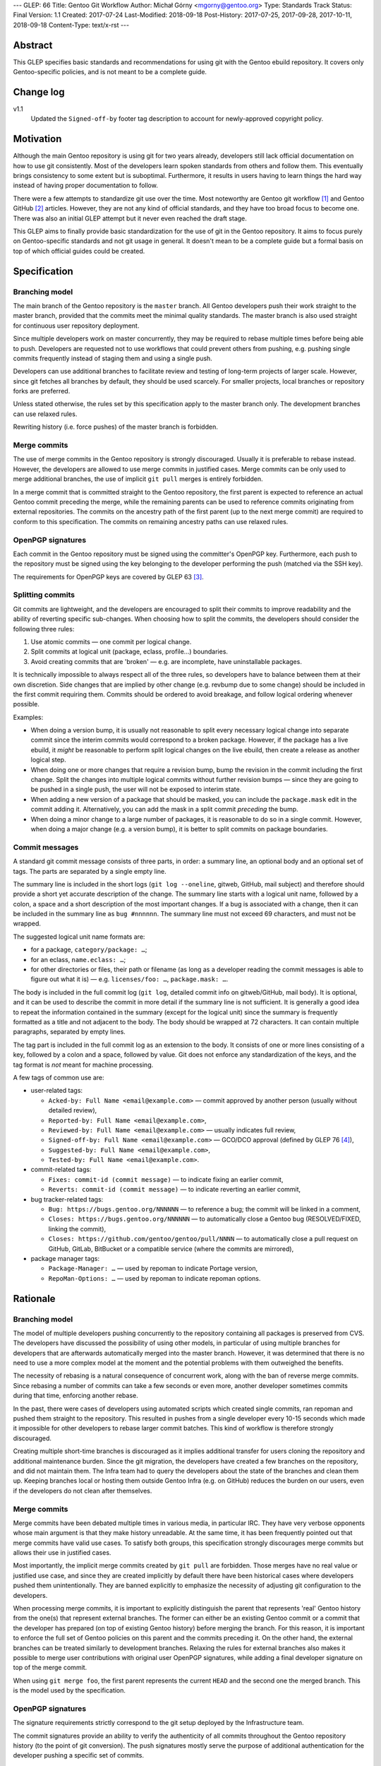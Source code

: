 ---
GLEP: 66
Title: Gentoo Git Workflow
Author: Michał Górny <mgorny@gentoo.org>
Type: Standards Track
Status: Final
Version: 1.1
Created: 2017-07-24
Last-Modified: 2018-09-18
Post-History: 2017-07-25, 2017-09-28, 2017-10-11, 2018-09-18
Content-Type: text/x-rst
---

Abstract
========
This GLEP specifies basic standards and recommendations for using git
with the Gentoo ebuild repository.  It covers only Gentoo-specific
policies, and is not meant to be a complete guide.


Change log
==========
v1.1
  Updated the ``Signed-off-by`` footer tag description to account
  for newly-approved copyright policy.


Motivation
==========
Although the main Gentoo repository is using git for two years already,
developers still lack official documentation on how to use git
consistently.  Most of the developers learn spoken standards from others
and follow them.  This eventually brings consistency to some extent
but is suboptimal.  Furthermore, it results in users having to learn
things the hard way instead of having proper documentation to follow.

There were a few attempts to standardize git use over the time.  Most
noteworthy are Gentoo git workflow [#GENTOO_GIT_WORKFLOW]_
and Gentoo GitHub [#GENTOO_GITHUB]_ articles.  However, they are not any
kind of official standards, and they have too broad focus to become one.
There was also an initial GLEP attempt but it never even reached
the draft stage.

This GLEP aims to finally provide basic standardization for the use of
git in the Gentoo repository.  It aims to focus purely
on Gentoo-specific standards and not git usage in general.  It doesn't
mean to be a complete guide but a formal basis on top of which official
guides could be created.


Specification
=============

Branching model
---------------
The main branch of the Gentoo repository is the ``master`` branch.  All
Gentoo developers push their work straight to the master branch,
provided that the commits meet the minimal quality standards.
The master branch is also used straight for continuous user repository
deployment.

Since multiple developers work on master concurrently, they may be
required to rebase multiple times before being able to push.  Developers
are requested not to use workflows that could prevent others from
pushing, e.g. pushing single commits frequently instead of staging them
and using a single push.

Developers can use additional branches to facilitate review and testing
of long-term projects of larger scale.  However, since git fetches all
branches by default, they should be used scarcely.  For smaller
projects, local branches or repository forks are preferred.

Unless stated otherwise, the rules set by this specification apply to
the master branch only.  The development branches can use relaxed rules.

Rewriting history (i.e. force pushes) of the master branch is forbidden.


Merge commits
-------------
The use of merge commits in the Gentoo repository is strongly
discouraged.  Usually it is preferable to rebase instead.  However,
the developers are allowed to use merge commits in justified cases.
Merge commits can be only used to merge additional branches, the use
of implicit ``git pull`` merges is entirely forbidden.

In a merge commit that is committed straight to the Gentoo repository,
the first parent is expected to reference an actual Gentoo commit
preceding the merge, while the remaining parents can be used to
reference commits originating from external repositories.  The commits
on the ancestry path of the first parent (up to the next merge commit)
are required to conform to this specification.  The commits on remaining
ancestry paths can use relaxed rules.


OpenPGP signatures
------------------
Each commit in the Gentoo repository must be signed using
the committer's OpenPGP key.  Furthermore, each push to the repository
must be signed using the key belonging to the developer performing
the push (matched via the SSH key).

The requirements for OpenPGP keys are covered by GLEP 63 [#GLEP63]_.


Splitting commits
-----------------
Git commits are lightweight, and the developers are encouraged to split
their commits to improve readability and the ability of reverting
specific sub-changes.  When choosing how to split the commits,
the developers should consider the following three rules:

1. Use atomic commits — one commit per logical change.
2. Split commits at logical unit (package, eclass, profile…) boundaries.
3. Avoid creating commits that are 'broken' — e.g. are incomplete, have
   uninstallable packages.

It is technically impossible to always respect all of the three rules,
so developers have to balance between them at their own discretion.
Side changes that are implied by other change (e.g. revbump due to some
change) should be included in the first commit requiring them.  Commits
should be ordered to avoid breakage, and follow logical ordering
whenever possible.

Examples:

- When doing a version bump, it is usually not reasonable to split every
  necessary logical change into separate commit since the interim
  commits would correspond to a broken package.  However, if the package
  has a live ebuild, it *might* be reasonable to perform split logical
  changes on the live ebuild, then create a release as another logical
  step.

- When doing one or more changes that require a revision bump, bump
  the revision in the commit including the first change.  Split
  the changes into multiple logical commits without further revision
  bumps — since they are going to be pushed in a single push, the user
  will not be exposed to interim state.

- When adding a new version of a package that should be masked, you can
  include the ``package.mask`` edit in the commit adding it.
  Alternatively, you can add the mask in a split commit *preceding*
  the bump.

- When doing a minor change to a large number of packages, it is
  reasonable to do so in a single commit.  However, when doing a major
  change (e.g. a version bump), it is better to split commits on package
  boundaries.


Commit messages
---------------
A standard git commit message consists of three parts, in order:
a summary line, an optional body and an optional set of tags.  The parts
are separated by a single empty line.

The summary line is included in the short logs (``git log --oneline``,
gitweb, GitHub, mail subject) and therefore should provide a short yet
accurate description of the change.  The summary line starts with
a logical unit name, followed by a colon, a space and a short
description of the most important changes.  If a bug is associated with
a change, then it can be included in the summary line
as ``bug #nnnnnn``.  The summary line must not exceed 69 characters,
and must not be wrapped.

The suggested logical unit name formats are:

- for a package, ``category/package: …``;
- for an eclass, ``name.eclass: …``;
- for other directories or files, their path or filename (as long
  as a developer reading the commit messages is able to figure out what
  it is) — e.g. ``licenses/foo: …``, ``package.mask: …``.

The body is included in the full commit log (``git log``, detailed
commit info on gitweb/GitHub, mail body).  It is optional, and it can be
used to describe the commit in more detail if the summary line is not
sufficient.  It is generally a good idea to repeat the information
contained in the summary (except for the logical unit) since the summary
is frequently formatted as a title and not adjacent to the body.
The body should be wrapped at 72 characters.  It can contain multiple
paragraphs, separated by empty lines.

The tag part is included in the full commit log as an extension to
the body.  It consists of one or more lines consisting of a key,
followed by a colon and a space, followed by value.  Git does not
enforce any standardization of the keys, and the tag format is *not*
meant for machine processing.

A few tags of common use are:

- user-related tags:

  - ``Acked-by: Full Name <email@example.com>`` — commit approved
    by another person (usually without detailed review),
  - ``Reported-by: Full Name <email@example.com>``,
  - ``Reviewed-by: Full Name <email@example.com>`` — usually indicates
    full review,
  - ``Signed-off-by: Full Name <email@example.com>`` — GCO/DCO approval
    (defined by GLEP 76 [#GLEP76]_),
  - ``Suggested-by: Full Name <email@example.com>``,
  - ``Tested-by: Full Name <email@example.com>``.

- commit-related tags:

  - ``Fixes: commit-id (commit message)`` — to indicate fixing
    an earlier commit,
  - ``Reverts: commit-id (commit message)`` — to indicate reverting
    an earlier commit,

- bug tracker-related tags:

  - ``Bug: https://bugs.gentoo.org/NNNNNN`` — to reference a bug;
    the commit will be linked in a comment,
  - ``Closes: https://bugs.gentoo.org/NNNNNN`` — to automatically close
    a Gentoo bug (RESOLVED/FIXED, linking the commit),
  - ``Closes: https://github.com/gentoo/gentoo/pull/NNNN`` —
    to automatically close a pull request on GitHub, GitLab, BitBucket
    or a compatible service (where the commits are mirrored),

- package manager tags:

  - ``Package-Manager: …`` — used by repoman to indicate Portage
    version,
  - ``RepoMan-Options: …`` — used by repoman to indicate repoman
    options.


Rationale
=========

Branching model
---------------
The model of multiple developers pushing concurrently to the repository
containing all packages is preserved from CVS.  The developers have
discussed the possibility of using other models, in particular of using
multiple branches for developers that are afterwards automatically
merged into the master branch.  However, it was determined that there is
no need to use a more complex model at the moment and the potential
problems with them outweighed the benefits.

The necessity of rebasing is a natural consequence of concurrent work,
along with the ban of reverse merge commits.  Since rebasing a number
of commits can take a few seconds or even more, another developer
sometimes commits during that time, enforcing another rebase.

In the past, there were cases of developers using automated scripts
which created single commits, ran repoman and pushed them straight to
the repository.  This resulted in pushes from a single developer every
10-15 seconds which made it impossible for other developers to rebase
larger commit batches.  This kind of workflow is therefore strongly
discouraged.

Creating multiple short-time branches is discouraged as it implies
additional transfer for users cloning the repository and additional
maintenance burden.  Since the git migration, the developers have
created a few branches on the repository, and did not maintain them.
The Infra team had to query the developers about the state
of the branches and clean them up.  Keeping branches local or hosting
them outside Gentoo Infra (e.g. on GitHub) reduces the burden on our
users, even if the developers do not clean after themselves.


Merge commits
-------------
Merge commits have been debated multiple times in various media,
in particular IRC.  They have very verbose opponents whose main argument
is that they make history unreadable.  At the same time, it has been
frequently pointed out that merge commits have valid use cases.
To satisfy both groups, this specification strongly discourages merge
commits but allows their use in justified cases.

Most importantly, the implicit merge commits created by ``git pull``
are forbidden.  Those merges have no real value or justified use case,
and since they are created implicitly by default there have been
historical cases where developers pushed them unintentionally.  They are
banned explicitly to emphasize the necessity of adjusting git
configuration to the developers.

When processing merge commits, it is important to explicitly distinguish
the parent that represents 'real' Gentoo history from the one(s) that
represent external branches.  The former can either be an existing
Gentoo commit or a commit that the developer has prepared (on top of
existing Gentoo history) before merging the branch.  For this reason, it
is important to enforce the full set of Gentoo policies on this parent
and the commits preceding it.  On the other hand, the external branches
can be treated similarly to development branches.  Relaxing the rules
for external branches also makes it possible to merge user contributions
with original user OpenPGP signatures, while adding a final developer
signature on top of the merge commit.

When using ``git merge foo``, the first parent represents the current
``HEAD`` and the second one the merged branch.  This is the model
used by the specification.


OpenPGP signatures
------------------
The signature requirements strictly correspond to the git setup deployed
by the Infrastructure team.

The commit signatures provide an ability to verify the authenticity
of all commits throughout the Gentoo repository history (to the point
of git conversion).  The push signatures mostly serve the purpose
of additional authentication for the developer pushing a specific set
of commits.


Splitting commits
-----------------
The goal of the commit splitting rules is to make the best use of git
while avoiding enforcing too much overhead on the developer
and optimizing to avoid interim broken commits.

Splitting commits by logical changes improves the readability and makes
it easier to revert a specific change while preserving the remaining
(irrelevant) changes.  The changes done by a developer are easier
to comprehend when the reviewer can follow them in the specific order
done by the author, rather than combined with other changes.

Splitting commits on logical unit boundary was used since CVS times.
Mostly it improves readability via making it possible to include
the unit (package, eclass…) name in the commit message — so that
developers perceive what specific packages are affected by the change
without having to look into diffstat.

Requiring commits to be non-'broken' is meant to preserve a good quality
git history of the repository.  This means that the users can check
an interim commit out without risking a major problem such as a missing
dependency that is being added by the commit following it.  It also
makes it safer to revert the most recent changes with reduced risk
of exposing a breakage.

Those rules partially overlap, and if that is the case, the developers
are expected to use common sense to determine the course of action that
gives the best result.  Furthermore, requiring the strict following
of the rules would mean a lot of additional work for developers
and a lot of additional commits for no real benefit.

The examples are provided to make it possible for the developers to get
a 'feeling' how to work with the rules.


Commit messages
---------------
The basic commit message format is similar to the one used by other
projects, and provides for reasonably predictable display of results.

The summary line is meant to provide a good concise summary
of the changes.  It is included in the short logs, and should include
all the information to help developer determine whether he is interested
in looking into the commit details.  Including the logical unit name
accounts for the fact that most of the Gentoo commits are specific
to those units (e.g. packages).  The length limit is meant to avoid
wrapping the shortlog — which could result in unreadable ``git log
--oneline`` or ugly mid-word ellipsis on GitHub.

The body is meant to provide the detailed information for a commit.
It is usually displayed verbatim, and the use of paragraphs along with
line wrapping is meant to improve readability.  The body should include
the information contained in the summary since the two are sometimes
really disjoint, and expecting the user to read body as a continuation
of summary is confusing.  For example, in ``git send-email``,
the summary line is used to construct the mail's subject
and is therefore disjoint from the body.

The tag section is a traditional way of expressing quasi-machine-
readable data.  However, the commit messages are not really suited
for machine use and only a few tags are actually processed by scripts.
The specification tries to provide a concise set of potentially useful
tags collected from various projects (the Linux kernel, X.org).  Those
tags can be used interchangeably with plaintext explanation in the body.

The only tag defined by git itself is the ``Signed-off-by`` line,
that is created by ``git commit -s``.  While git does not define
the precise meaning of it, it is commonly used to reference Certificate
of Origin sign-off.

The tags subject to machine processing are the ``Bug`` and ``Closes``
lines.  Both are used by git.gentoo.org to handle Gentoo Bugzilla
and the latter is also used by GitHub to automatically close pull
requests (and issues — however, Gentoo does not use GitHub's issue
tracker).  GitHub, GitLab, Bitbucket, git.gentoo.org also support
``Fixes`` and ``Resolves`` tags (and the first three also some
variations of them), however ``Closes`` has been already established
in Gentoo and is used for consistency.

All the remaining tags serve purely as a user convenience.

Historically, Gentoo has been using a few tags starting with ``X-``.
However, this practice was abandoned once it has been pointed out that
git does not enforce any standard set of tags, and therefore indicating
non-standard tags is meaningless.

Gentoo developers are still frequently using ``Gentoo-Bug`` tag,
sometimes followed by ``Gentoo-Bug-URL``.  Using both
simultaneously is meaningless (they are redundant), and using the former
has no advantages over using the classic ``#nnnnnn`` form in the summary
or the body.

Using full URLs in ``Closes`` is necessary to properly namespace
the action to the Gentoo services and avoid accidentally closing
incorrect issues or pull requests when the commit is mirrored or cherry-
picked into another repository.  For consistency, they are also used
for ``Bug`` and should be used for any future tags that might be
introduced.  This also ensures that the URLs are automatically converted
into hyperlinks by various tools.

Including the bug number in the summary of the commit message causes
willikins to automatically expand on the bug on ``#gentoo-commits``.


Backwards Compatibility
=======================
Most of the new policy will apply to the commits following its approval.
Backwards compatibility is not relevant there.

One particular point that affects commits retroactively is the OpenPGP
signing.  However, it has been an obligatory requirement enforced by
the infrastructure since the git switch.  Therefore, all the git history
conforms to that.


Reference Implementation
========================
All of the elements requiring explicit implementation on the git
infrastructure are implemented already.  In particular this includes:

- blocking force pushes on the ``master`` branch,
- requiring signed commits on the ``master`` branch,
- requiring signed pushes to the repository.

The remaining elements are either non-obligatory or non-enforceable
at infrastructure level.

RepoMan suggests starting the commit message with package name since
commit 46dafadff58da0 [#REPOMAN_PKG_NAME_COMMIT]_.

Acknowledgements
================
Most of the foundations for this specification were laid out by Julian
Ospald (hasufell) in his initial version of Gentoo git workflow
[#GENTOO_GIT_WORKFLOW]_ article.


References
==========
.. [#GENTOO_GIT_WORKFLOW] Gentoo Git Workflow (on Gentoo Wiki)
   (https://wiki.gentoo.org/wiki/Gentoo_git_workflow)

.. [#GENTOO_GITHUB] Gentoo GitHub (on Gentoo Wiki)
   (https://wiki.gentoo.org/wiki/Gentoo_GitHub)

.. [#GLEP63] GLEP 63: Gentoo GPG key policies
   (https://www.gentoo.org/glep/glep-0063.html)

.. [#GLEP76] GLEP 76: Copyright policy
   (https://www.gentoo.org/glep/glep-0076.html)

.. [#REPOMAN_PKG_NAME_COMMIT]
   (https://gitweb.gentoo.org/proj/portage.git/commit/?id=46dafadff58da0220511f20480b73ad09f913430)


Copyright
=========
This work is licensed under the Creative Commons Attribution-ShareAlike 3.0
Unported License.  To view a copy of this license, visit
http://creativecommons.org/licenses/by-sa/3.0/.
